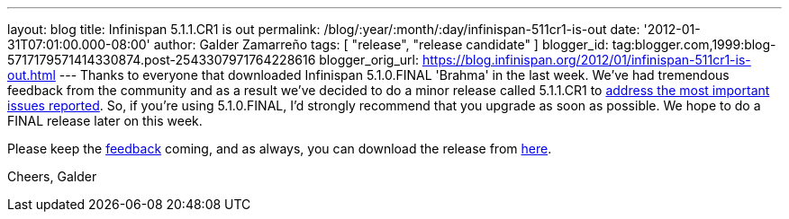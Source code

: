 ---
layout: blog
title: Infinispan 5.1.1.CR1 is out
permalink: /blog/:year/:month/:day/infinispan-511cr1-is-out
date: '2012-01-31T07:01:00.000-08:00'
author: Galder Zamarreño
tags: [ "release", "release candidate" ]
blogger_id: tag:blogger.com,1999:blog-5717179571414330874.post-2543307971764228616
blogger_orig_url: https://blog.infinispan.org/2012/01/infinispan-511cr1-is-out.html
---
Thanks to everyone that downloaded Infinispan 5.1.0.FINAL 'Brahma' in
the last week. We've had tremendous feedback from the community and as a
result we've decided to do a minor release called 5.1.1.CR1 to
https://issues.jboss.org/secure/ReleaseNote.jspa?projectId=12310799&version=12318959[address
the most important issues reported]. So, if you're using
5.1.0.FINAL, I'd strongly recommend that you upgrade as soon as
possible. We hope to do a FINAL release later on this week.

Please keep
the http://community.jboss.org/en/infinispan?view=discussions[feedback] coming,
and as always, you can download the release
from http://www.jboss.org/infinispan/downloads[here].

Cheers,
Galder

